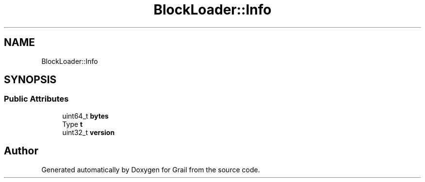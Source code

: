 .TH "BlockLoader::Info" 3 "Thu Jul 1 2021" "Version 1.0" "Grail" \" -*- nroff -*-
.ad l
.nh
.SH NAME
BlockLoader::Info
.SH SYNOPSIS
.br
.PP
.SS "Public Attributes"

.in +1c
.ti -1c
.RI "uint64_t \fBbytes\fP"
.br
.ti -1c
.RI "Type \fBt\fP"
.br
.ti -1c
.RI "uint32_t \fBversion\fP"
.br
.in -1c

.SH "Author"
.PP 
Generated automatically by Doxygen for Grail from the source code\&.
